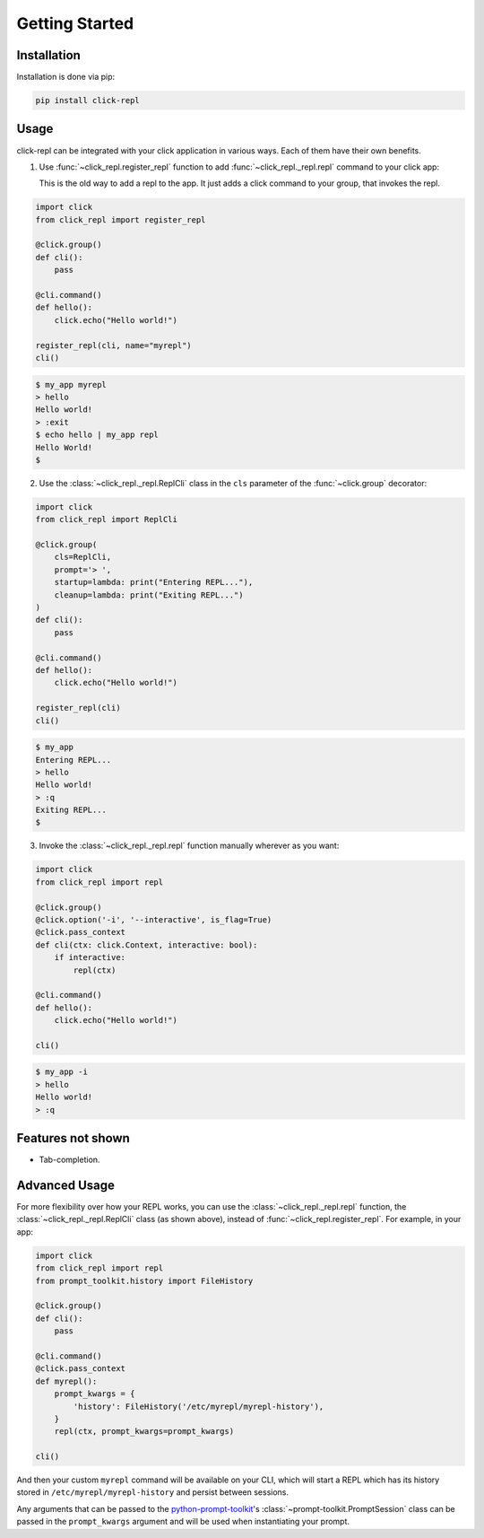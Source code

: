 Getting Started
===============

Installation
------------

Installation is done via pip:

.. code-block:: shell

    pip install click-repl


Usage
-----

click-repl can be integrated with your click application in various ways. Each of them have their own benefits.

1. Use :func:`~click_repl.register_repl` function to add :func:`~click_repl._repl.repl` command to your click app:

   This is the old way to add a repl to the app. It just adds a click command to your group, that invokes the repl.

.. code-block:: python

  import click
  from click_repl import register_repl

  @click.group()
  def cli():
      pass

  @cli.command()
  def hello():
      click.echo("Hello world!")

  register_repl(cli, name="myrepl")
  cli()


.. code-block:: shell

    $ my_app myrepl
    > hello
    Hello world!
    > :exit
    $ echo hello | my_app repl
    Hello World!
    $


2. Use the :class:`~click_repl._repl.ReplCli` class in the ``cls`` parameter of the :func:`~click.group` decorator:

.. code-block:: python

    import click
    from click_repl import ReplCli

    @click.group(
        cls=ReplCli,
        prompt='> ',
        startup=lambda: print("Entering REPL..."),
        cleanup=lambda: print("Exiting REPL...")
    )
    def cli():
        pass

    @cli.command()
    def hello():
        click.echo("Hello world!")

    register_repl(cli)
    cli()


.. code-block:: shell

    $ my_app
    Entering REPL...
    > hello
    Hello world!
    > :q
    Exiting REPL...
    $


3. Invoke the :class:`~click_repl._repl.repl` function manually wherever as you want:

.. code-block:: python

    import click
    from click_repl import repl

    @click.group()
    @click.option('-i', '--interactive', is_flag=True)
    @click.pass_context
    def cli(ctx: click.Context, interactive: bool):
        if interactive:
            repl(ctx)

    @cli.command()
    def hello():
        click.echo("Hello world!")

    cli()


.. code-block:: shell

  $ my_app -i
  > hello
  Hello world!
  > :q


Features not shown
------------------

- Tab-completion.


Advanced Usage
--------------

For more flexibility over how your REPL works, you can use the :class:`~click_repl._repl.repl` function, the :class:`~click_repl._repl.ReplCli` class (as shown above), instead of :func:`~click_repl.register_repl`. For example, in your app:

.. code-block:: python

  import click
  from click_repl import repl
  from prompt_toolkit.history import FileHistory

  @click.group()
  def cli():
      pass

  @cli.command()
  @click.pass_context
  def myrepl():
      prompt_kwargs = {
          'history': FileHistory('/etc/myrepl/myrepl-history'),
      }
      repl(ctx, prompt_kwargs=prompt_kwargs)

  cli()

And then your custom ``myrepl`` command will be available on your CLI, which
will start a REPL which has its history stored in
``/etc/myrepl/myrepl-history`` and persist between sessions.

Any arguments that can be passed to the `python-prompt-toolkit <https://github.com/prompt-toolkit/python-prompt-toolkit>`_'s :class:`~prompt-toolkit.PromptSession` class can be passed in the ``prompt_kwargs`` argument and will be used when instantiating your prompt.
